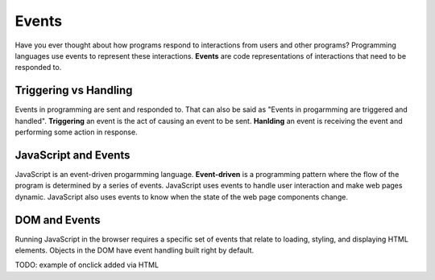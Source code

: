 Events
======

.. index:: ! event

Have you ever thought about how programs respond to interactions from users and other
programs? Programming languages use events to represent these interactions. **Events**
are code representations of interactions that need to be responded to.


Triggering vs Handling
----------------------
Events in programming are sent and responded to. That can also be said as
"Events in progarmming are triggered and handled". **Triggering** an event is
the act of causing an event to be sent. **Hanlding** an event is receiving the
event and performing some action in response.


JavaScript and Events
---------------------

.. index:: ! event-driven

JavaScript is an event-driven progarmming language. **Event-driven** is a programming
pattern where the flow of the program is determined by a series of events. JavaScript
uses events to handle user interaction and make web pages dynamic. JavaScript also uses
events to know when the state of the web page components change.


DOM and Events
--------------
Running JavaScript in the browser requires a specific set of events that relate to loading,
styling, and displaying HTML elements. Objects in the DOM have event handling built right
by default.

TODO: example of onclick added via HTML








